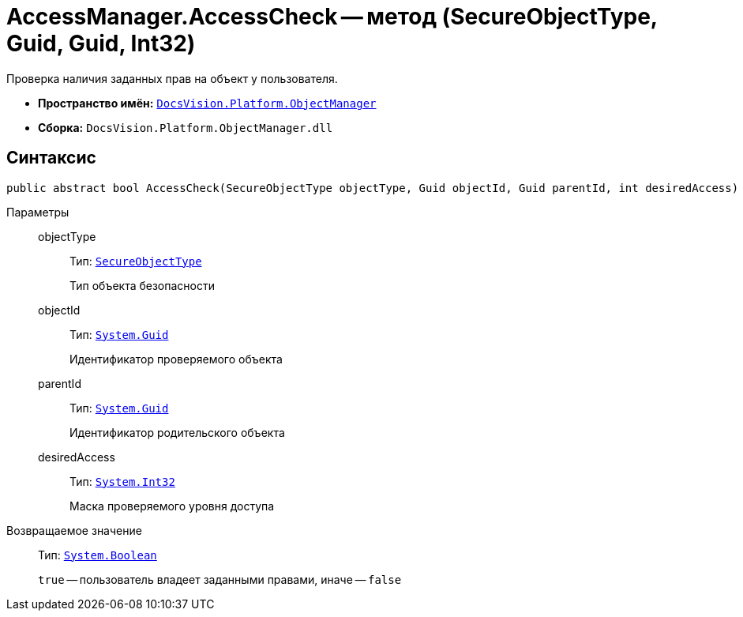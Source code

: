 = AccessManager.AccessCheck -- метод (SecureObjectType, Guid, Guid, Int32)

Проверка наличия заданных прав на объект у пользователя.

* *Пространство имён:* `xref:api/DocsVision/Platform/ObjectManager/ObjectManager_NS.adoc[DocsVision.Platform.ObjectManager]`
* *Сборка:* `DocsVision.Platform.ObjectManager.dll`

== Синтаксис

[source,csharp]
----
public abstract bool AccessCheck(SecureObjectType objectType, Guid objectId, Guid parentId, int desiredAccess)
----

Параметры::
objectType:::
Тип: `xref:api/DocsVision/Platform/Security/AccessControl/SecureObjectType_EN.adoc[SecureObjectType]`
+
Тип объекта безопасности
objectId:::
Тип: `http://msdn.microsoft.com/ru-ru/library/system.guid.aspx[System.Guid]`
+
Идентификатор проверяемого объекта
parentId:::
Тип: `http://msdn.microsoft.com/ru-ru/library/system.guid.aspx[System.Guid]`
+
Идентификатор родительского объекта
desiredAccess:::
Тип: `http://msdn.microsoft.com/ru-ru/library/system.int32.aspx[System.Int32]`
+
Маска проверяемого уровня доступа

Возвращаемое значение::
Тип: `http://msdn.microsoft.com/ru-ru/library/system.boolean.aspx[System.Boolean]`
+
`true` -- пользователь владеет заданными правами, иначе -- `false`
